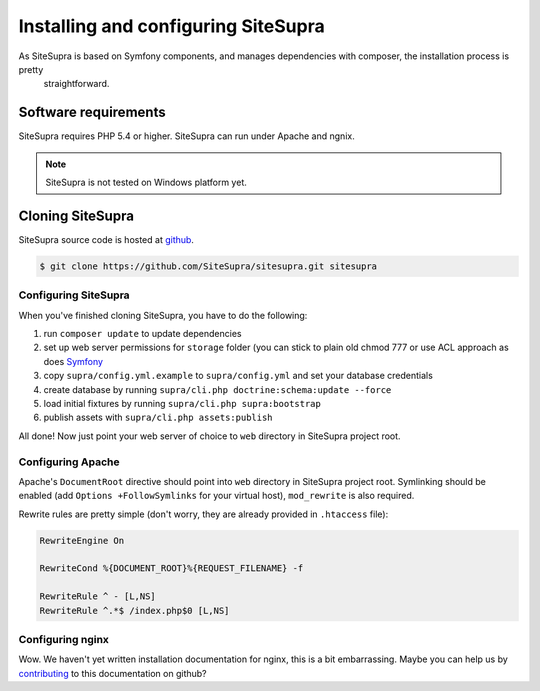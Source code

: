 .. index::
   single: Installation

Installing and configuring SiteSupra
====================================

As SiteSupra is based on Symfony components, and manages dependencies with composer, the installation process is pretty
  straightforward.

Software requirements
---------------------

.. index::
    single: Installation; Requirements

SiteSupra requires PHP 5.4 or higher. SiteSupra can run under Apache and ngnix.


.. note::

    SiteSupra is not tested on Windows platform yet.

Cloning SiteSupra
-----------------

SiteSupra source code is hosted at `github <https://github.com/SiteSupra/sitesupra>`_.

.. code-block:: bash

    $ git clone https://github.com/SiteSupra/sitesupra.git sitesupra


Configuring SiteSupra
~~~~~~~~~~~~~~~~~~~~~

When you've finished cloning SiteSupra, you have to do the following:

1.  run ``composer update`` to update dependencies
2.  set up web server permissions for ``storage`` folder (you can stick to plain old chmod 777 or use ACL approach as does `Symfony <http://symfony.com/doc/current/book/installation.html#checking-symfony-application-configuration-and-setup>`_
3.  copy ``supra/config.yml.example`` to ``supra/config.yml`` and set your database credentials
4.  create database by running ``supra/cli.php doctrine:schema:update --force``
5.  load initial fixtures by running ``supra/cli.php supra:bootstrap``
6.  publish assets with ``supra/cli.php assets:publish``

All done! Now just point your web server of choice to ``web`` directory in SiteSupra project root.

Configuring Apache
~~~~~~~~~~~~~~~~~~

.. index:: Installation; Apache

Apache's ``DocumentRoot`` directive should point into ``web`` directory in SiteSupra project root. Symlinking should be
enabled (add ``Options +FollowSymlinks`` for your virtual host), ``mod_rewrite`` is also required.

Rewrite rules are pretty simple (don't worry, they are already provided in ``.htaccess`` file):

.. code-block:: bash

    RewriteEngine On

    RewriteCond %{DOCUMENT_ROOT}%{REQUEST_FILENAME} -f
    
    RewriteRule ^ - [L,NS]
    RewriteRule ^.*$ /index.php$0 [L,NS]


Configuring nginx
~~~~~~~~~~~~~~~~~

.. index:: Installation; nginx

Wow. We haven't yet written installation documentation for nginx, this is a bit embarrassing. Maybe you can help us by
`contributing <https://github.com/SiteSupra>`_ to this documentation on github?


